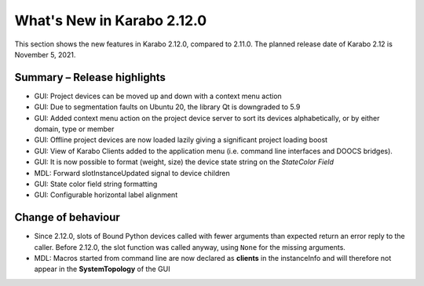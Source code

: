 ***************************
What's New in Karabo 2.12.0
***************************

This section shows the new features in Karabo 2.12.0, compared to 2.11.0. The planned release date of Karabo 2.12 is November 5, 2021.

Summary – Release highlights
++++++++++++++++++++++++++++

- GUI: Project devices can be moved up and down with a context menu action
- GUI: Due to segmentation faults on Ubuntu 20, the library Qt is downgraded to 5.9
- GUI: Added context menu action on the project device server to sort its devices alphabetically, or by either domain, type or member
- GUI: Offline project devices are now loaded lazily giving a significant project loading boost
- GUI: View of Karabo Clients added to the application menu (i.e. command line interfaces and DOOCS bridges).
- GUI: It is now possible to format (weight, size) the device state string on the `StateColor Field`
- MDL: Forward slotInstanceUpdated signal to device children
- GUI: State color field string formatting
- GUI: Configurable horizontal label alignment

Change of behaviour
+++++++++++++++++++

- Since 2.12.0, slots of Bound Python devices called with fewer arguments than
  expected return an error reply to the caller. Before 2.12.0, the slot function
  was called anyway, using ``None`` for the missing arguments.

- MDL: Macros started from command line are now declared as **clients** in the instanceInfo and will therefore not appear in the **SystemTopology** of the GUI
